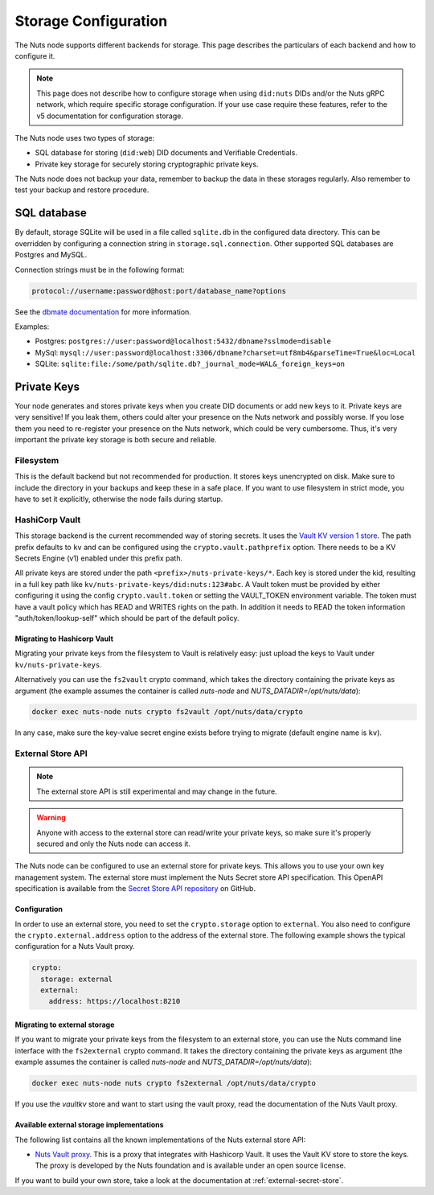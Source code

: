 .. _storage-configuration:

Storage Configuration
#####################

The Nuts node supports different backends for storage. This page describes the particulars of each backend and how to configure it.

.. note::

    This page does not describe how to configure storage when using ``did:nuts`` DIDs and/or the Nuts gRPC network,
    which require specific storage configuration. If your use case require these features, refer to the v5 documentation for configuration storage.

The Nuts node uses two types of storage:

- SQL database for storing (``did:web``) DID documents and Verifiable Credentials.
- Private key storage for securely storing cryptographic private keys.

The Nuts node does not backup your data, remember to backup the data in these storages regularly.
Also remember to test your backup and restore procedure.

SQL database
************

By default, storage SQLite will be used in a file called ``sqlite.db`` in the configured data directory.
This can be overridden by configuring a connection string in ``storage.sql.connection``.
Other supported SQL databases are Postgres and MySQL.

Connection strings must be in the following format:

.. code-block:: none

    protocol://username:password@host:port/database_name?options

See the `dbmate documentation <https://github.com/amacneil/dbmate?tab=readme-ov-file#connecting-to-the-database>`_ for more information.

Examples:

- Postgres: ``postgres://user:password@localhost:5432/dbname?sslmode=disable``
- MySql: ``mysql://user:password@localhost:3306/dbname?charset=utf8mb4&parseTime=True&loc=Local``
- SQLite: ``sqlite:file:/some/path/sqlite.db?_journal_mode=WAL&_foreign_keys=on``

Private Keys
************

Your node generates and stores private keys when you create DID documents or add new keys to it.
Private keys are very sensitive! If you leak them, others could alter your presence on the Nuts network and possibly worse.
If you lose them you need to re-register your presence on the Nuts network, which could be very cumbersome.
Thus, it's very important the private key storage is both secure and reliable.

Filesystem
==========

This is the default backend but not recommended for production. It stores keys unencrypted on disk.
Make sure to include the directory in your backups and keep these in a safe place.
If you want to use filesystem in strict mode, you have to set it explicitly, otherwise the node fails during startup.

HashiCorp Vault
==============

This storage backend is the current recommended way of storing secrets. It uses the `Vault KV version 1 store <https://www.vaultproject.io/docs/secrets/kv/kv-v1>`_.
The path prefix defaults to ``kv`` and can be configured using the ``crypto.vault.pathprefix`` option.
There needs to be a KV Secrets Engine (v1) enabled under this prefix path.

All private keys are stored under the path ``<prefix>/nuts-private-keys/*``.
Each key is stored under the kid, resulting in a full key path like ``kv/nuts-private-keys/did:nuts:123#abc``.
A Vault token must be provided by either configuring it using the config ``crypto.vault.token`` or setting the VAULT_TOKEN environment variable.
The token must have a vault policy which has READ and WRITES rights on the path. In addition it needs to READ the token information "auth/token/lookup-self" which should be part of the default policy.

Migrating to Hashicorp Vault
^^^^^^^^^^^^^^^^^^^^^^^^^^^^

Migrating your private keys from the filesystem to Vault is relatively easy: just upload the keys to Vault under ``kv/nuts-private-keys``.

Alternatively you can use the ``fs2vault`` crypto command, which takes the directory containing the private keys as argument (the example assumes the container is called *nuts-node* and *NUTS_DATADIR=/opt/nuts/data*):

.. code-block:: shell

    docker exec nuts-node nuts crypto fs2vault /opt/nuts/data/crypto

In any case, make sure the key-value secret engine exists before trying to migrate (default engine name is ``kv``).

External Store API
==================

.. note::

    The external store API is still experimental and may change in the future.

.. warning::

    Anyone with access to the external store can read/write your private keys, so make sure it's properly secured and only the Nuts node can access it.


The Nuts node can be configured to use an external store for private keys. This allows you to use your own key management system.
The external store must implement the Nuts Secret store API specification.
This OpenAPI specification is available from the `Secret Store API repository <https://github.com/nuts-foundation/secret-store-api>`__ on GitHub.

Configuration
^^^^^^^^^^^^^

In order to use an external store, you need to set the ``crypto.storage`` option to ``external``. You also need to configure the ``crypto.external.address`` option to the address of the external store. The following example shows the typical configuration for a Nuts Vault proxy.

.. code-block:: yaml

    crypto:
      storage: external
      external:
        address: https://localhost:8210

Migrating to external storage
^^^^^^^^^^^^^^^^^^^^^^^^^^^^^

If you want to migrate your private keys from the filesystem to an external store, you can use the Nuts command line interface with the ``fs2external`` crypto command. It takes the directory containing the private keys as argument (the example assumes the container is called *nuts-node* and *NUTS_DATADIR=/opt/nuts/data*):

.. code-block:: shell

    docker exec nuts-node nuts crypto fs2external /opt/nuts/data/crypto

If you use the `vaultkv` store and want to start using the vault proxy, read the documentation of the Nuts Vault proxy.


Available external storage implementations
^^^^^^^^^^^^^^^^^^^^^^^^^^^^^^^^^^^^^^^^^^

The following list contains all the known implementations of the Nuts external store API:

- `Nuts Vault proxy <https://github.com/nuts-foundation/hashicorp-vault-proxy>`__. This is a proxy that integrates with Hashicorp Vault. It uses the Vault KV store to store the keys. The proxy is developed by the Nuts foundation and is available under an open source license.

If you want to build your own store, take a look at the documentation at :ref:`external-secret-store`.
